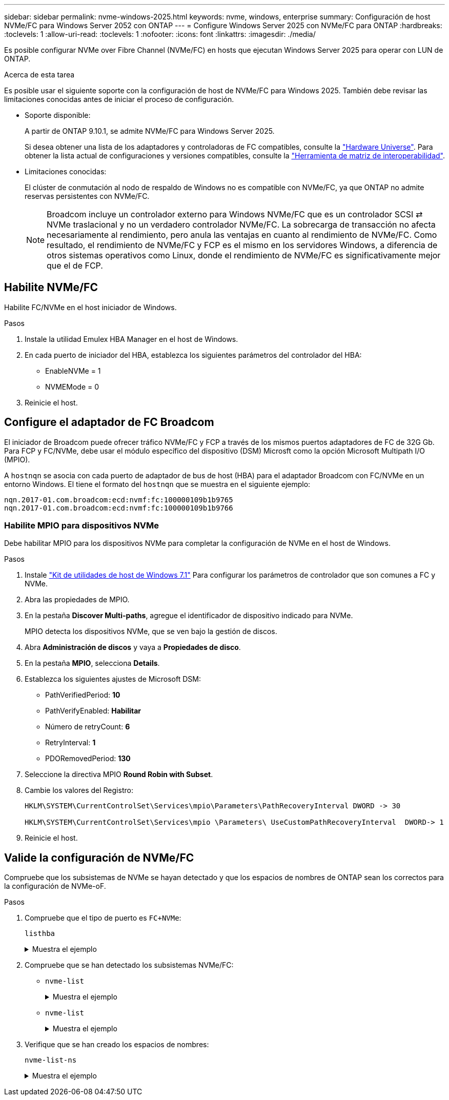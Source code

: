 ---
sidebar: sidebar 
permalink: nvme-windows-2025.html 
keywords: nvme, windows, enterprise 
summary: Configuración de host NVMe/FC para Windows Server 2052 con ONTAP 
---
= Configure Windows Server 2025 con NVMe/FC para ONTAP
:hardbreaks:
:toclevels: 1
:allow-uri-read: 
:toclevels: 1
:nofooter: 
:icons: font
:linkattrs: 
:imagesdir: ./media/


[role="lead"]
Es posible configurar NVMe over Fibre Channel (NVMe/FC) en hosts que ejecutan Windows Server 2025 para operar con LUN de ONTAP.

.Acerca de esta tarea
Es posible usar el siguiente soporte con la configuración de host de NVMe/FC para Windows 2025. También debe revisar las limitaciones conocidas antes de iniciar el proceso de configuración.

* Soporte disponible:
+
A partir de ONTAP 9.10.1, se admite NVMe/FC para Windows Server 2025.

+
Si desea obtener una lista de los adaptadores y controladoras de FC compatibles, consulte la link:https://hwu.netapp.com/Home/Index["Hardware Universe"^]. Para obtener la lista actual de configuraciones y versiones compatibles, consulte la link:https://mysupport.netapp.com/matrix/["Herramienta de matriz de interoperabilidad"^].

* Limitaciones conocidas:
+
El clúster de conmutación al nodo de respaldo de Windows no es compatible con NVMe/FC, ya que ONTAP no admite reservas persistentes con NVMe/FC.

+

NOTE: Broadcom incluye un controlador externo para Windows NVMe/FC que es un controlador SCSI ⇄ NVMe traslacional y no un verdadero controlador NVMe/FC. La sobrecarga de transacción no afecta necesariamente al rendimiento, pero anula las ventajas en cuanto al rendimiento de NVMe/FC. Como resultado, el rendimiento de NVMe/FC y FCP es el mismo en los servidores Windows, a diferencia de otros sistemas operativos como Linux, donde el rendimiento de NVMe/FC es significativamente mejor que el de FCP.





== Habilite NVMe/FC

Habilite FC/NVMe en el host iniciador de Windows.

.Pasos
. Instale la utilidad Emulex HBA Manager en el host de Windows.
. En cada puerto de iniciador del HBA, establezca los siguientes parámetros del controlador del HBA:
+
** EnableNVMe = 1
** NVMEMode = 0


. Reinicie el host.




== Configure el adaptador de FC Broadcom

El iniciador de Broadcom puede ofrecer tráfico NVMe/FC y FCP a través de los mismos puertos adaptadores de FC de 32G Gb. Para FCP y FC/NVMe, debe usar el módulo específico del dispositivo (DSM) Microsft como la opción Microsoft Multipath I/O (MPIO).

A `+hostnqn+` se asocia con cada puerto de adaptador de bus de host (HBA) para el adaptador Broadcom con FC/NVMe en un entorno Windows. El tiene el formato del `+hostnqn+` que se muestra en el siguiente ejemplo:

....
nqn.2017-01.com.broadcom:ecd:nvmf:fc:100000109b1b9765
nqn.2017-01.com.broadcom:ecd:nvmf:fc:100000109b1b9766
....


=== Habilite MPIO para dispositivos NVMe

Debe habilitar MPIO para los dispositivos NVMe para completar la configuración de NVMe en el host de Windows.

.Pasos
. Instale link:https://mysupport.netapp.com/site/products/all/details/hostutilities/downloads-tab/download/61343/7.1/downloads["Kit de utilidades de host de Windows 7.1"] Para configurar los parámetros de controlador que son comunes a FC y NVMe.
. Abra las propiedades de MPIO.
. En la pestaña *Discover Multi-paths*, agregue el identificador de dispositivo indicado para NVMe.
+
MPIO detecta los dispositivos NVMe, que se ven bajo la gestión de discos.

. Abra *Administración de discos* y vaya a *Propiedades de disco*.
. En la pestaña *MPIO*, selecciona *Details*.
. Establezca los siguientes ajustes de Microsoft DSM:
+
** PathVerifiedPeriod: *10*
** PathVerifyEnabled: *Habilitar*
** Número de retryCount: *6*
** RetryInterval: *1*
** PDORemovedPeriod: *130*


. Seleccione la directiva MPIO *Round Robin with Subset*.
. Cambie los valores del Registro:
+
[listing]
----
HKLM\SYSTEM\CurrentControlSet\Services\mpio\Parameters\PathRecoveryInterval DWORD -> 30

HKLM\SYSTEM\CurrentControlSet\Services\mpio \Parameters\ UseCustomPathRecoveryInterval  DWORD-> 1
----
. Reinicie el host.




== Valide la configuración de NVMe/FC

Compruebe que los subsistemas de NVMe se hayan detectado y que los espacios de nombres de ONTAP sean los correctos para la configuración de NVMe-oF.

.Pasos
. Compruebe que el tipo de puerto es `+FC+NVMe+`:
+
`listhba`

+
.Muestra el ejemplo
[%collapsible]
====
[listing, subs="+quotes"]
----
Port WWN       : 10:00:00:10:9b:1b:97:65
Node WWN       : 20:00:00:10:9b:1b:97:65
Fabric Name    : 10:00:c4:f5:7c:a5:32:e0
Flags          : 8000e300
Host Name      : INTEROP-57-159
Mfg            : Emulex Corporation
Serial No.     : FC71367217
Port Number    : 0
Mode           : Initiator
PCI Bus Number : 94
PCI Function   : 0
*Port Type*      : *FC+NVMe*
Model          : LPe32002-M2

Port WWN       : 10:00:00:10:9b:1b:97:66
Node WWN       : 20:00:00:10:9b:1b:97:66
Fabric Name    : 10:00:c4:f5:7c:a5:32:e0
Flags          : 8000e300
Host Name      : INTEROP-57-159
Mfg            : Emulex Corporation
Serial No.     : FC71367217
Port Number    : 1
Mode           : Initiator
PCI Bus Number : 94
PCI Function   : 1
Port Type      : FC+NVMe
Model          : LPe32002-M2
----
====
. Compruebe que se han detectado los subsistemas NVMe/FC:
+
** `+nvme-list+`
+
.Muestra el ejemplo
[%collapsible]
====
[listing]
----
NVMe Qualified Name     :  nqn.1992-08.com.netapp:sn.a3b74c32db2911eab229d039ea141105:subsystem.win_nvme_interop-57-159
Port WWN                :  20:09:d0:39:ea:14:11:04
Node WWN                :  20:05:d0:39:ea:14:11:04
Controller ID           :  0x0180
Model Number            :  NetApp ONTAP Controller
Serial Number           :  81CGZBPU5T/uAAAAAAAB
Firmware Version        :  FFFFFFFF
Total Capacity          :  Not Available
Unallocated Capacity    :  Not Available

NVMe Qualified Name     :  nqn.1992-08.com.netapp:sn.a3b74c32db2911eab229d039ea141105:subsystem.win_nvme_interop-57-159
Port WWN                :  20:06:d0:39:ea:14:11:04
Node WWN                :  20:05:d0:39:ea:14:11:04
Controller ID           :  0x0181
Model Number            :  NetApp ONTAP Controller
Serial Number           :  81CGZBPU5T/uAAAAAAAB
Firmware Version        :  FFFFFFFF
Total Capacity          :  Not Available
Unallocated Capacity    :  Not Available
Note: At present Namespace Management is not supported by NetApp Arrays.
----
====
** `nvme-list`
+
.Muestra el ejemplo
[%collapsible]
====
[listing]
----
NVMe Qualified Name     :  nqn.1992-08.com.netapp:sn.a3b74c32db2911eab229d039ea141105:subsystem.win_nvme_interop-57-159
Port WWN                :  20:07:d0:39:ea:14:11:04
Node WWN                :  20:05:d0:39:ea:14:11:04
Controller ID           :  0x0140
Model Number            :  NetApp ONTAP Controller
Serial Number           :  81CGZBPU5T/uAAAAAAAB
Firmware Version        :  FFFFFFFF
Total Capacity          :  Not Available
Unallocated Capacity    :  Not Available

NVMe Qualified Name     :  nqn.1992-08.com.netapp:sn.a3b74c32db2911eab229d039ea141105:subsystem.win_nvme_interop-57-159
Port WWN                :  20:08:d0:39:ea:14:11:04
Node WWN                :  20:05:d0:39:ea:14:11:04
Controller ID           :  0x0141
Model Number            :  NetApp ONTAP Controller
Serial Number           :  81CGZBPU5T/uAAAAAAAB
Firmware Version        :  FFFFFFFF
Total Capacity          :  Not Available
Unallocated Capacity    :  Not Available

Note: At present Namespace Management is not supported by NetApp Arrays.
----
====


. Verifique que se han creado los espacios de nombres:
+
`+nvme-list-ns+`

+
.Muestra el ejemplo
[%collapsible]
====
[listing]
----
Active Namespaces (attached to controller 0x0141):

                                       SCSI           SCSI           SCSI
   NSID           DeviceName        Bus Number    Target Number     OS LUN
-----------  --------------------  ------------  ---------------   ---------
0x00000001   \\.\PHYSICALDRIVE9         0               1              0
0x00000002   \\.\PHYSICALDRIVE10        0               1              1
0x00000003   \\.\PHYSICALDRIVE11        0               1              2
0x00000004   \\.\PHYSICALDRIVE12        0               1              3
0x00000005   \\.\PHYSICALDRIVE13        0               1              4
0x00000006   \\.\PHYSICALDRIVE14        0               1              5
0x00000007   \\.\PHYSICALDRIVE15        0               1              6
0x00000008   \\.\PHYSICALDRIVE16        0               1              7

----
====

